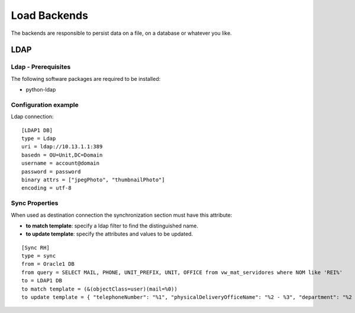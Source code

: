 
*************
Load Backends
*************

The backends are responsible to persist data on a file, on a database or
whatever you like.

LDAP
====


Ldap - Prerequisites
^^^^^^^^^^^^^^^^^^^^

The following software packages are required to be installed:

- python-ldap


Configuration example
^^^^^^^^^^^^^^^^^^^^^

Ldap connection: ::

    [LDAP1 DB]
    type = Ldap
    uri = ldap://10.13.1.1:389
    basedn = OU=Unit,DC=Domain
    username = account@domain
    password = password
    binary attrs = ["jpegPhoto", "thumbnailPhoto"]
    encoding = utf-8


Sync Properties
^^^^^^^^^^^^^^^

When used as destination connection the synchronization section must have
this attribute:

* **to match template**: specify a ldap filter to find the distinguished name.
* **to update template**: specify the attributes and values to be updated.

::

    [Sync RH]
    type = sync
    from = Oracle1 DB
    from query = SELECT MAIL, PHONE, UNIT_PREFIX, UNIT, OFFICE from vw_mat_servidores where NOM like 'REI%'
    to = LDAP1 DB
    to match template = (&(objectClass=user)(mail=%0))
    to update template = { "telephoneNumber": "%1", "physicalDeliveryOfficeName": "%2 - %3", "department": "%2 - %3", "title": "%4", "description": "%4" }

